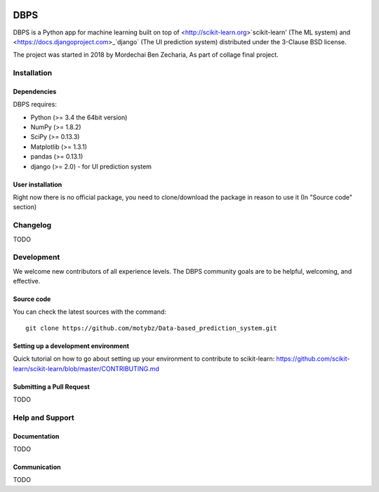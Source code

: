.. -*- mode: rst -*-

|Python35|

.. |Python35| image:: https://img.shields.io/badge/python-3.5-blue.svg

DBPS
============

DBPS is a Python app for machine learning built on top of
<http://scikit-learn.org>`scikit-learn' (The ML system) and <https://docs.djangoproject.com>_`django` (The UI prediction system) distributed under the 3-Clause BSD license.

The project was started in 2018 by Mordechai Ben Zecharia, As part of collage final project.

Installation
------------

Dependencies
~~~~~~~~~~~~

DBPS requires:

- Python (>= 3.4 the 64bit version)
- NumPy (>= 1.8.2)
- SciPy (>= 0.13.3)
- Matplotlib (>= 1.3.1)
- pandas (>= 0.13.1)
- django (>= 2.0) - for UI prediction system

User installation
~~~~~~~~~~~~~~~~~

Right now there is no official package, you need to clone/download the package in reason to use it (In "Source code" section)
 

Changelog
---------
TODO

Development
-----------

We welcome new contributors of all experience levels. The DBPS
community goals are to be helpful, welcoming, and effective.

Source code
~~~~~~~~~~~

You can check the latest sources with the command::

    git clone https://github.com/motybz/Data-based_prediction_system.git

Setting up a development environment
~~~~~~~~~~~~~~~~~~~~~~~~~~~~~~~~~~~~

Quick tutorial on how to go about setting up your environment to
contribute to scikit-learn: https://github.com/scikit-learn/scikit-learn/blob/master/CONTRIBUTING.md


Submitting a Pull Request
~~~~~~~~~~~~~~~~~~~~~~~~~

TODO


Help and Support
----------------

Documentation
~~~~~~~~~~~~~

TODO

Communication
~~~~~~~~~~~~~

TODO
